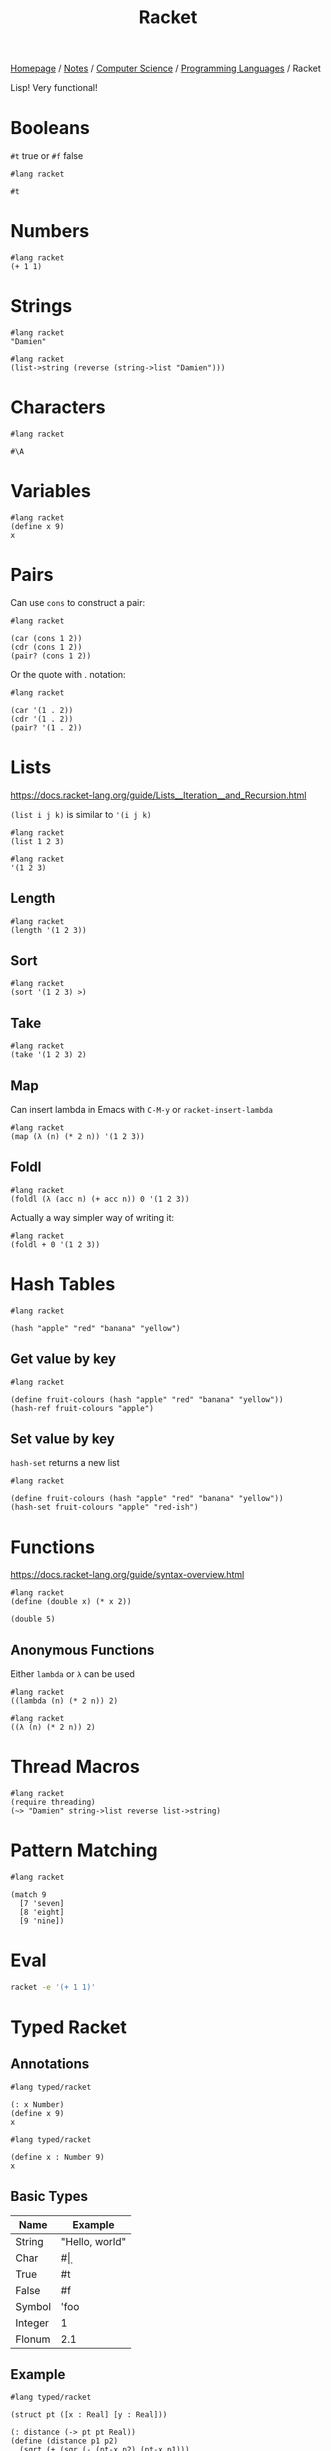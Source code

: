 #+title: Racket

[[file:../../../homepage.org][Homepage]] / [[file:../../../notes.org][Notes]] / [[file:../../computer-science.org][Computer Science]] / [[file:../languages.org][Programming Languages]] / Racket

Lisp! Very functional!

* Booleans
=#t= true or =#f= false
#+begin_src racket
#lang racket

#t
#+end_src

#+RESULTS:
: #t

* Numbers
#+begin_src racket
#lang racket
(+ 1 1)
#+end_src

#+RESULTS:
: 2

* Strings
#+begin_src racket
#lang racket
"Damien"
#+end_src

#+RESULTS:
: Damien

#+begin_src racket
#lang racket
(list->string (reverse (string->list "Damien")))
#+end_src

#+RESULTS:
: neimaD

* Characters
#+begin_src racket
#lang racket

#\A
#+end_src

#+RESULTS:
: #\A

* Variables
#+begin_src racket
#lang racket
(define x 9)
x
#+end_src

#+RESULTS:
: 9

* Pairs
Can use =cons= to construct a pair:
#+begin_src racket
#lang racket

(car (cons 1 2))
(cdr (cons 1 2))
(pair? (cons 1 2))
#+end_src

#+RESULTS:
: 1
: 2
: #t

Or the quote with . notation:
#+begin_src racket
#lang racket

(car '(1 . 2))
(cdr '(1 . 2))
(pair? '(1 . 2))
#+end_src

#+RESULTS:
: 1
: 2
: #t

* Lists
https://docs.racket-lang.org/guide/Lists__Iteration__and_Recursion.html

=(list i j k)= is similar to ='(i j k)=

#+begin_src racket :results verbatim
#lang racket
(list 1 2 3)
#+end_src

#+RESULTS:
: '(1 2 3)

#+begin_src racket :results verbatim
#lang racket
'(1 2 3)
#+end_src

#+RESULTS:
: '(1 2 3)

** Length
#+begin_src racket
#lang racket
(length '(1 2 3))
#+end_src

#+RESULTS:
: 3

** Sort
#+begin_src racket :results verbatim
#lang racket
(sort '(1 2 3) >)
#+end_src

#+RESULTS:
: '(3 2 1)

** Take
#+begin_src racket :results verbatim
#lang racket
(take '(1 2 3) 2)
#+end_src

#+RESULTS:
: '(1 2)

** Map
Can insert lambda in Emacs with =C-M-y= or =racket-insert-lambda=
#+begin_src racket :results verbatim
#lang racket
(map (λ (n) (* 2 n)) '(1 2 3))
#+end_src

#+RESULTS:
: '(2 4 6)

** Foldl
#+begin_src racket
#lang racket
(foldl (λ (acc n) (+ acc n)) 0 '(1 2 3))
#+end_src

#+RESULTS:
: 6

Actually a way simpler way of writing it:
#+begin_src racket
#lang racket
(foldl + 0 '(1 2 3))
#+end_src

#+RESULTS:
: 6

* Hash Tables
#+begin_src racket
#lang racket

(hash "apple" "red" "banana" "yellow")
#+end_src

#+RESULTS:
: '#hash(("apple" . "red") ("banana" . "yellow"))

** Get value by key
#+begin_src racket
#lang racket

(define fruit-colours (hash "apple" "red" "banana" "yellow"))
(hash-ref fruit-colours "apple")
#+end_src

#+RESULTS:
: red

** Set value by key
=hash-set= returns a new list
#+begin_src racket
#lang racket

(define fruit-colours (hash "apple" "red" "banana" "yellow"))
(hash-set fruit-colours "apple" "red-ish")
#+end_src

#+RESULTS:
: '#hash(("apple" . "red-ish") ("banana" . "yellow"))

* Functions
https://docs.racket-lang.org/guide/syntax-overview.html
#+begin_src racket
#lang racket
(define (double x) (* x 2))

(double 5)
#+end_src

#+RESULTS:
: 10

** Anonymous Functions
Either =lambda= or =λ= can be used
#+begin_src racket
#lang racket
((lambda (n) (* 2 n)) 2)
#+end_src

#+RESULTS:
: 4

#+begin_src racket
#lang racket
((λ (n) (* 2 n)) 2)
#+end_src

#+RESULTS:
: 4

* Thread Macros
#+begin_src racket
#lang racket
(require threading)
(~> "Damien" string->list reverse list->string)
#+end_src

#+RESULTS:
: neimaD

* Pattern Matching
#+begin_src racket
#lang racket

(match 9
  [7 'seven]
  [8 'eight]
  [9 'nine])
#+end_src

#+RESULTS:
: nine

* Eval
#+begin_src bash
racket -e '(+ 1 1)'
#+end_src

#+RESULTS:
: 2

* Typed Racket
** Annotations
#+begin_src racket
#lang typed/racket

(: x Number)
(define x 9)
x
#+end_src

#+RESULTS:
: 9

#+begin_src racket
#lang typed/racket

(define x : Number 9)
x
#+end_src

#+RESULTS:
: 9

** Basic Types
| Name    | Example        |
|---------+----------------|
| String  | "Hello, world" |
| Char    | #\d            |
| True    | #t             |
| False   | #f             |
| Symbol  | 'foo           |
| Integer | 1              |
| Flonum  | 2.1            |

** Example
#+begin_src racket
#lang typed/racket

(struct pt ([x : Real] [y : Real]))

(: distance (-> pt pt Real))
(define (distance p1 p2)
  (sqrt (+ (sqr (- (pt-x p2) (pt-x p1)))
           (sqr (- (pt-y p2) (pt-y p1))))))

(distance (pt 0 0) (pt 2 2))
#+end_src

#+RESULTS:
: 2.8284271247461903

* Resources
** The Racket Guide
https://docs.racket-lang.org/guide/index.html
** The Racket Reference
https://docs.racket-lang.org/reference/index.html
** Beautiful Racket
https://beautifulracket.com/
** Realm of Racket
https://nostarch.com/realmofracket.htm
